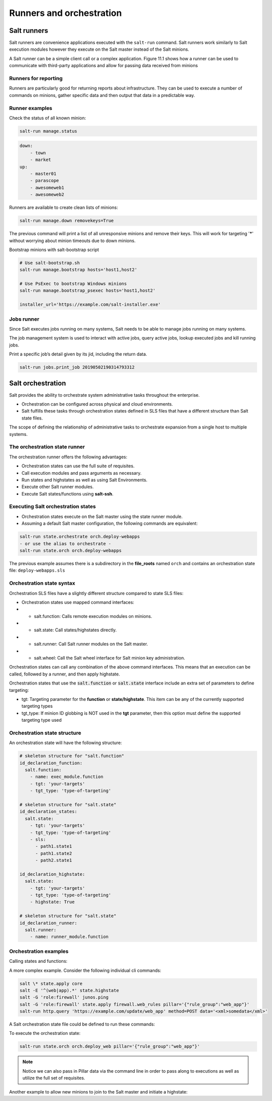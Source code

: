 .. _runners-orchestration:

=========================
Runners and orchestration
=========================

Salt runners
============

Salt runners are convenience applications executed with the ``salt-run`` command.
Salt runners work similarly to Salt execution modules however they execute on the Salt master instead of the Salt minions.

A Salt runner can be a simple client call or a complex application.
Figure 11.1 shows how a runner can be used to communicate with third-party applications and allow for passing data received from minions

.. image:: ../_static/img/runners.png
   :alt: A runner can be used to communicate with third-party applications and allow for passing data received from minions


Runners for reporting
---------------------
Runners are particularly good for returning reports about infrastructure.
They can be used to execute a number of commands on minions, gather specific data and then output that data in a predictable way.

Runner examples
---------------
Check the status of all known minion:

.. code-block:: shell

    salt-run manage.status

.. code-block:: yaml

    down:
        - town
        - market
    up:
        - master01
        - parascope
        - awesomeweb1
        - awesomeweb2

Runners are available to create clean lists of minions:

.. code-block:: shell

    salt-run manage.down removekeys=True

The previous command will print a list of all unresponsive minions and remove their keys. This will work for targeting '*****' without worrying about minion timeouts due to down minions.

Bootstrap minions with salt-bootstrap script

.. code-block:: shell

    # Use salt-bootstrap.sh
    salt-run manage.bootstrap hosts='host1,host2'

    # Use PsExec to bootstrap Windows minions
    salt-run manage.bootstrap_psexec hosts='host1,host2'

    installer_url='https://example.com/salt-installer.exe'


Jobs runner
-----------
Since Salt executes jobs running on many systems, Salt needs to be able to manage jobs running on many systems.

The job management system is used to interact with active jobs, query active jobs, lookup executed jobs and kill running jobs.

Print a specific job’s detail given by its jid, including the return data.

.. code-block:: shell

    salt-run jobs.print_job 20190502190314793312


Salt orchestration
==================
Salt provides the ability to orchestrate system administrative tasks throughout the enterprise.

*  Orchestration can be configured across physical and cloud environments.
*  Salt fulfills these tasks through orchestration states defined in SLS files that have a different structure than Salt state files.

The scope of defining the relationship of administrative tasks to orchestrate expansion from a single host to multiple systems.

The orchestration state runner
------------------------------
The orchestration runner offers the following advantages:

*  Orchestration states can use the full suite of requisites.
*  Call execution modules and pass arguments as necessary.
*  Run states and highstates as well as using Salt Environments.
*  Execute other Salt runner modules.
*  Execute Salt states/functions using **salt-ssh**.

Executing Salt orchestration states
-----------------------------------

*  Orchestration states execute on the Salt master using the state runner module.
*  Assuming a default Salt master configuration, the following commands are equivalent:

.. code-block:: shell

    salt-run state.orchestrate orch.deploy-webapps
    - or use the alias to orchestrate -
    salt-run state.orch orch.deploy-webapps

The previous example assumes there is a subdirectory in the **file_roots** named ``orch`` and contains an orchestration state file: ``deploy-webapps.sls``

Orchestration state syntax
--------------------------

Orchestration SLS files have a slightly different structure compared to state SLS files:

*  Orchestration states use mapped command interfaces:
*  *  salt.function: Calls remote execution modules on minions.
*  *  salt.state: Call states/highstates directly.
*  *  salt.runner: Call Salt runner modules on the Salt master.
*  *  salt.wheel: Call the Salt wheel interface for Salt minion key administration.

Orchestration states can call any combination of the above command interfaces. This means that an execution can be called, followed by a runner, and then apply highstate.

Orchestration states that use the :code:`salt.function` or :code:`salt.state` interface include an extra set of parameters to define targeting:

*  tgt: Targeting parameter for the **function** or **state/highstate**. This item can be any of the currently supported targeting types
*  tgt_type: If minion ID globbing is NOT used in the **tgt** parameter, then this option must define the supported targeting type used

Orchestration state structure
-----------------------------
An orchestration state will have the following structure:

.. code-block:: sls

    # skeleton structure for "salt.function"
    id_declaration_function:
      salt.function:
        - name: exec_module.function
        - tgt: 'your-targets'
        - tgt_type: 'type-of-targeting'

    # skeleton structure for "salt.state"
    id_declaration_states:
      salt.state:
        - tgt: 'your-targets'
        - tgt_type: 'type-of-targeting'
        - sls:
          - path1.state1
          - path1.state2
          - path2.state1

    id_declaration_highstate:
      salt.state:
        - tgt: 'your-targets'
        - tgt_type: 'type-of-targeting'
        - highstate: True

    # skeleton structure for "salt.state"
    id_declaration_runner:
      salt.runner:
        - name: runner_module.function

Orchestration examples
----------------------
Calling states and functions:

.. code-block:: sls
   :caption: /srv/salt/orch/deploy-webapps.sls

    reconfig_load_balancers:
      salt.state:
        - tgt: 'proxy*'
        - sls:
          - haproxy-pool

    extract_war:
      salt.function:
        - name: cmd.run
        - tgt: 'javasrv01'
        - arg:
          - jar xf /opt/biz/myproject.war -C /opt/tomcat/webapps
        - require:
          - salt: reconfig_load_balancers

A more complex example. Consider the following individual cli commands:

.. code-block:: shell

    salt \* state.apply core
    salt -E '^(web|app).*' state.highstate
    salt -G 'role:firewall' junos.ping
    salt -G 'role:firewall' state.apply firewall.web_rules pillar='{"rule_group":"web_app"}'
    salt-run http.query 'https://example.com/update/web_app' method=POST data='<xml>somedata</xml>'

A Salt orchestration state file could be defined to run these commands:

.. code-block:: sls
   :caption: /srv/salt/orch/deploy_web

    apply_core:
      salt.state:
        - tgt: '*'
        - sls:
            - core

    web_highstate:
      salt.state:
        - tgt: '^(web|app).*'
        - tgt_type: pcre
        - highstate: True
        - require:
            - salt: apply_core

    test_fw:
      salt.function:
        - name: junos.ping
        - tgt: 'role:firewall'
        - tgt_type: grain

    deploy_web_rules:
      salt.state:
        - tgt: 'role:firewall'
        - tgt_type: grain
        - sls:
            - firewall.web_rules
        - pillar:
            - rule_group: {{ pillar.get['rule_group'] }}
        - require:
            - salt: test_fw
        - onchanges:
            - salt: web_highstate

    update_devops:
      salt.runner:
        - name: http.query
        - arg:
            - 'https://example.comf/update/web_app'
        - kwarg:
            method: POST
            data: '<xml>somedata</xml>'
        - require:
            - salt: deploy_web_rules

To execute the orchestration state:

.. code-block:: shell

    salt-run state.orch orch.deploy_web pillar='{"rule_group":"web_app"}'

.. Note::
    Notice we can also pass in Pillar data via the command line in order to pass along to executions as well as utilize the full set of requisites.

Another example to allow new minions to join to the Salt master and initiate a highstate:

.. code-block:: sls
   :caption: /srv/salt/orch/new_minion.sls

    {% set minion_id = salt['pillar.get']('minion_id', None) %}

    {% if minion_id %}
    minion_add:
      salt.wheel:
        - name: key.accept
        - match: {{ minion_id }}

    pause_flow:
      salt.runner:
        - name: test.sleep
        - s_time: 5
        - require:
          - salt: minion_add

    deploy_highstate:
      salt.state:
        - tgt: {{ minion_id }}
        - highstate: True
        - require:
            - salt: minion_add

    {% else %}
    need_minion:
      test.fail_without_changes:
        - name: The required 'minion_id' value was not passed via Pillar
    {% endif %}
